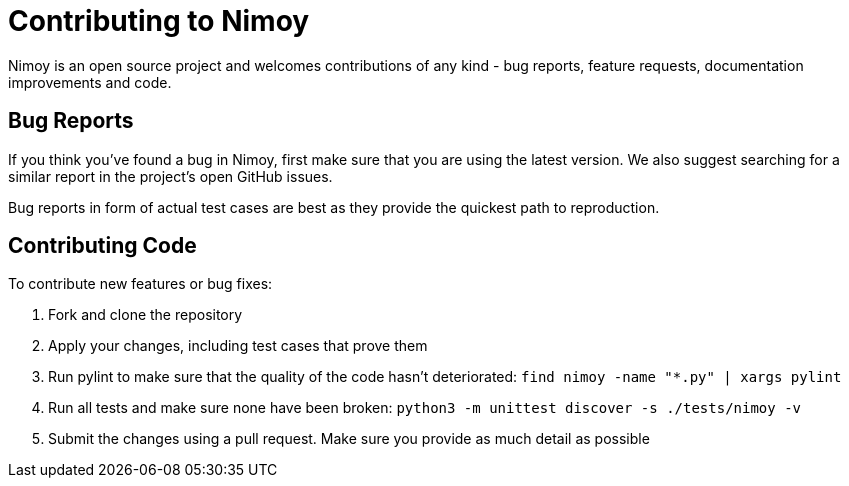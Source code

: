 = Contributing to Nimoy

Nimoy is an open source project and welcomes contributions of any kind - bug reports, feature requests, documentation
improvements and code.

== Bug Reports

If you think you've found a bug in Nimoy, first make sure that you are using the latest version. We also suggest
searching for a similar report in the project's open GitHub issues.

Bug reports in form of actual test cases are best as they provide the quickest path to reproduction.

== Contributing Code

To contribute new features or bug fixes:

. Fork and clone the repository
. Apply your changes, including test cases that prove them
. Run pylint to make sure that the quality of the code hasn't deteriorated: `find nimoy -name "*.py" | xargs pylint`
. Run all tests and make sure none have been broken: `python3 -m unittest discover -s ./tests/nimoy -v`
. Submit the changes using a pull request. Make sure you provide as much detail as possible